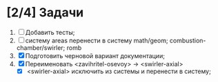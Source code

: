 * [2/4] Задачи
1. [ ] Добавить тесты;
2. [ ] систему areas перенести в систему math/geom;
   combustion-chamber/swirler; romb
3. [X] Подготовить черновой вариант документации;
4. [X] Переименовать <zavihritel-osevoy> -> <swirler-axial>
   - [X] <swirler-axial> исключить из системы и перенести в систему;
